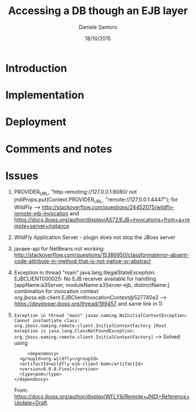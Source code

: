 #+TITLE: Accessing a DB though an EJB layer
#+AUTHOR: Daniele Santoro
#+DATE: 18/10/2015

* Introduction

* Implementation

* Deployment

* Comments and notes
* Issues
  1) PROVIDER_URL, "http-remoting://127.0.0.1:8080/ not jndiProps.put(Context.PROVIDER_URL, "remote://127.0.0.1:4447"); for WildFly --> http://stackoverflow.com/questions/24452075/wildfly-remote-ejb-invocation and https://docs.jboss.org/author/display/AS72/EJB+invocations+from+a+remote+server+instance 
  2) WildFly Application Server - plugin does not stop the JBoss server
  3) javaee-api for NetBeans not working: http://stackoverflow.com/questions/15386950/classformaterror-absent-code-attribute-in-method-that-is-not-native-or-abstract
  4) Exception in thread "main" java.lang.IllegalStateException: EJBCLIENT000025: No EJB receiver available for handling [appName:a3Server, moduleName:a3Server-ejb, distinctName:] combination for invocation context org.jboss.ejb.client.EJBClientInvocationContext@527740a2
     --> https://developer.jboss.org/thread/199457 and same link in 1)
  5) =Exception in thread "main" javax.naming.NoInitialContextException: Cannot instantiate class: org.jboss.naming.remote.client.InitialContextFactory [Root exception is java.lang.ClassNotFoundException: org.jboss.naming.remote.client.InitialContextFactory]=
     --> Solved using 
     #+BEGIN_EXAMPLE
     <dependency>
  <groupId>org.wildfly</groupId>
  <artifactId>wildfly-ejb-client-bom</artifactId>
  <version>8.0.0.Final</version>
  <type>pom</type>
</dependency>
     #+END_EXAMPLE
     From: https://docs.jboss.org/author/display/WFLY8/Remote+JNDI+Reference+Update+Draft
